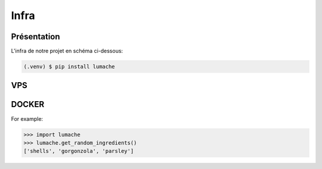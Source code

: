 Infra
=====

.. autosummary::
   :toctree: generated

.. _Intro:

Présentation
------------

L'infra de notre projet en schéma ci-dessous:

.. code-block:: console

   (.venv) $ pip install lumache

VPS
----------------
DOCKER
----------------
.. autoexception:: lumache.InvalidKindError

For example:

>>> import lumache
>>> lumache.get_random_ingredients()
['shells', 'gorgonzola', 'parsley']

